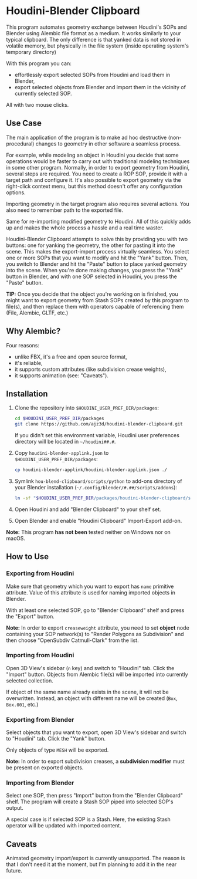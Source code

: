 #+STARTUP: indent
* Houdini-Blender Clipboard
This program automates geometry exchange between Houdini's SOPs and Blender using Alembic file format as a medium.
It works similarly to your typical clipboard.
The only difference is that yanked data is not stored in volatile memory, but physically in the file system (inside operating system's temporary directory)

With this program you can:
- effortlessly export selected SOPs from Houdini and load them in Blender,
- export selected objects from Blender and import them in the vicinity of currently selected SOP.

All with two mouse clicks.

** Use Case
The main application of the program is to make ad hoc destructive (non-procedural) changes to geometry in other software a seamless process.

For example, while modeling an object in Houdini you decide that some operations would be faster to carry out with traditional modeling techniques in some other program.
Normally, in order to export geometry from Houdini, several steps are required.
You need to create a ROP SOP, provide it with a target path and configure it.
It's also possible to export geometry via the right-click context menu, but this method doesn't offer any configuration options.

Importing geometry in the target program also requires several actions.
You also need to remember path to the exported file.

Same for re-importing modified geometry to Houdini.
All of this quickly adds up and makes the whole process a hassle and a real time waster.

Houdini-Blender Clipboard attempts to solve this by providing you with two buttons: one for yanking the geometry, the other for pasting it into the scene.
This makes the export-import process virtually seamless.
You select one or more SOPs that you want to modify and hit the "Yank" button.
Then, you switch to Blender and hit the "Paste" button to place yanked geometry into the scene.
When you're done making changes, you press the "Yank" button in Blender, and with one SOP selected in Houdini, you press the "Paste" button.

*TIP:* Once you decide that the object you're working on is finished, you might want to export geometry from Stash SOPs created by this program to file(s), and then replace them with operators capable of referencing them (File, Alembic, GLTF, etc.)

** Why Alembic?
Four reasons:
- unlike FBX, it's a free and open source format,
- it's reliable,
- it supports custom attributes (like subdivision crease weights),
- it supports animation (see: "Caveats").

** Installation
1. Clone the repository into ~$HOUDINI_USER_PREF_DIR/packages~:
   #+begin_src sh
cd $HOUDINI_USER_PREF_DIR/packages
git clone https://github.com/ajz3d/houdini-blender-clipboard.git
   #+end_src
   If you didn't set this environment variable, Houdini user preferences directory will be located in ~~/houdini##.#~.
2. Copy ~houdini-blender-applink.json~ to ~$HOUDINI_USER_PREF_DIR/packages~:
   #+begin_src sh
cp houdini-blender-applink/houdini-blender-applink.json ./
   #+end_src
3. Symlink ~hou-blend-clipboard/scripts/python~ to add-ons directory of your Blender installation (~~/.config/blender/#.##/scripts/addons~):
   #+begin_src sh
ln -sf "$HOUDINI_USER_PREF_DIR/packages/houdini-blender-clipboard/scripts/python" ~/.config/blender/#.##/scripts/addons/houdini_blender
  #+end_src
4. Open Houdini and add "Blender Clipboard" to your shelf set.
5. Open Blender and enable "Houdini Clipboard" Import-Export add-on.

*Note:* This program *has not been* tested neither on Windows nor on macOS.

** How to Use
*** Exporting from Houdini
Make sure that geometry which you want to export has ~name~ primitive attribute.
Value of this attribute is used for naming imported objects in Blender.

With at least one selected SOP, go to "Blender Clipboard" shelf and press the "Export" button.

*Note:* In order to export ~creaseweight~ attribute, you need to set *object* node containing your SOP network(s) to "Render Polygons as Subdivision" and then choose "OpenSubdiv Catmull-Clark" from the list.

*** Importing from Houdini
Open 3D View's sidebar (~n~ key) and switch to "Houdini" tab.
Click the "Import" button.
Objects from Alembic file(s) will be imported into currently selected collection.

If object of the same name already exists in the scene, it will not be overwritten.
Instead, an object with different name will be created (~Box~, ~Box.001~, etc.)

*** Exporting from Blender
Select objects that you want to export, open 3D View's sidebar and switch to "Houdini" tab.
Click the "Yank" button.

Only objects of type ~MESH~ will be exported.

*Note:* In order to export subdivision creases, a *subdivision modifier* must be present on exported objects.

*** Importing from Blender
Select one SOP, then press "Import" button from the "Blender Clipboard" shelf.
The program will create a Stash SOP piped into selected SOP's output.

A special case is if selected SOP is a Stash. Here, the existing Stash operator will be updated with imported content.

** Caveats
Animated geometry import/export is currently unsupported. The reason is that I don't need it at the moment, but I'm planning to add it in the near future.
